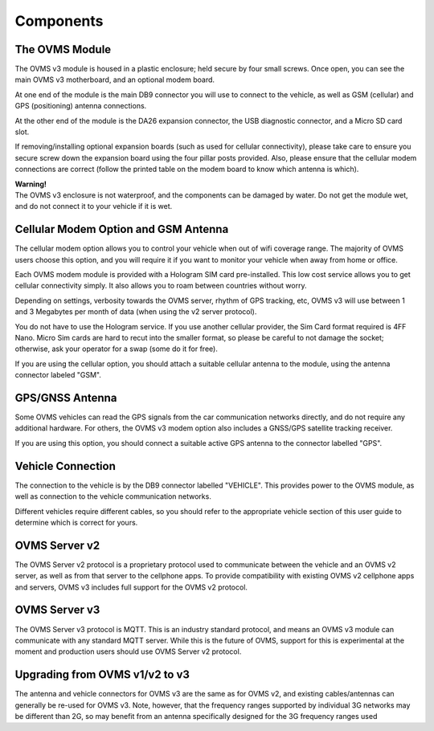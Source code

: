 ==========
Components
==========

---------------
The OVMS Module
---------------

.. image:: module1.jpg
  :width: 200px
  :align: right

The OVMS v3 module is housed in a plastic enclosure; held secure by four small screws. Once open, you can see the main OVMS v3 motherboard, and an optional modem board.

At one end of the module is the main DB9 connector you will use to connect to the vehicle, as well as GSM (cellular) and GPS (positioning) antenna connections.

.. image:: module2.jpg
  :width: 200px
  :align: right

At the other end of the module is the DA26 expansion connector, the USB diagnostic connector, and a Micro SD card slot.

If removing/installing optional expansion boards (such as used for cellular connectivity), please take care to ensure you secure screw down the expansion board using the four pillar posts provided. Also, please ensure that the cellular modem connections are correct (follow the printed table on the modem board to know which antenna is which).

.. image:: warning.png
  :width: 100px
  :align: left

| **Warning!**
| The OVMS v3 enclosure is not waterproof, and the components can be damaged by water. Do not get the module wet, and do not connect it to your vehicle if it is wet.

-------------------------------------
Cellular Modem Option and GSM Antenna
-------------------------------------

The cellular modem option allows you to control your vehicle when out of wifi coverage range. The majority of OVMS users choose this option, and you will require it if you want to monitor your vehicle when away from home or office.

Each OVMS modem module is provided with a Hologram SIM card pre-installed. This low cost service allows you to get cellular connectivity simply. It also allows you to roam between countries without worry.

Depending on settings, verbosity towards the OVMS server, rhythm of GPS tracking, etc, OVMS v3 will use between 1 and 3 Megabytes per month of data (when using the v2 server protocol).

You do not have to use the Hologram service. If you use another cellular provider, the Sim Card format required is 4FF Nano. Micro Sim cards are hard to recut into the smaller format, so please be careful to not damage the socket; otherwise, ask your operator for a swap (some do it for free).

If you are using the cellular option, you should attach a suitable cellular antenna to the module, using the antenna connector labeled "GSM".

----------------
GPS/GNSS Antenna
----------------

Some OVMS vehicles can read the GPS signals from the car communication networks directly, and do not require any additional hardware. For others, the OVMS v3 modem option also includes a GNSS/GPS satellite tracking receiver.

If you are using this option, you should connect a suitable active GPS antenna to the connector labelled "GPS".

------------------
Vehicle Connection
------------------

The connection to the vehicle is by the DB9 connector labelled "VEHICLE". This provides power to the OVMS module, as well as connection to the vehicle communication networks.

Different vehicles require different cables, so you should refer to the appropriate vehicle section of this user guide to determine which is correct for yours.

--------------
OVMS Server v2
--------------

The OVMS Server v2 protocol is a proprietary protocol used to communicate between the vehicle and an OVMS v2 server, as well as from that server to the cellphone apps. To provide compatibility with existing OVMS v2 cellphone apps and servers, OVMS v3 includes full support for the OVMS v2 protocol.

--------------
OVMS Server v3
--------------

The OVMS Server v3 protocol is MQTT. This is an industry standard protocol, and means an OVMS v3 module can communicate with any standard MQTT server. While this is the future of OVMS, support for this is experimental at the moment and production users should use OVMS Server v2 protocol.

-------------------------------
Upgrading from OVMS v1/v2 to v3
-------------------------------

The antenna and vehicle connectors for OVMS v3 are the same as for OVMS v2, and existing cables/antennas can generally be re-used for OVMS v3. Note, however, that the frequency ranges supported by individual 3G networks may be different than 2G, so may benefit from an antenna specifically designed for the 3G frequency ranges used

